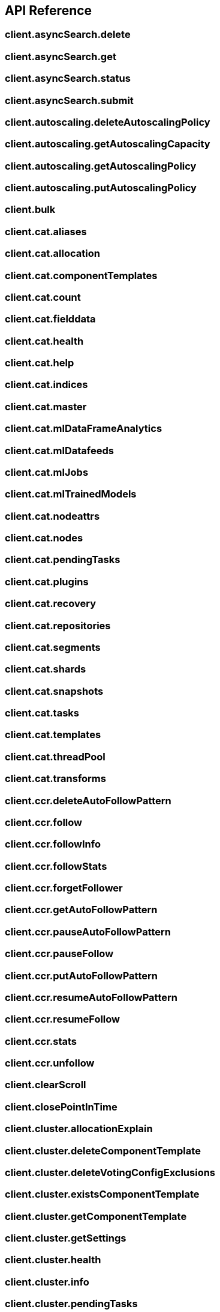[[api-reference]]
////////
===========================================================================================================================
||                                                                                                                       ||
||                                                                                                                       ||
||                                                                                                                       ||
||        ██████╗ ███████╗ █████╗ ██████╗ ███╗   ███╗███████╗                                                            ||
||        ██╔══██╗██╔════╝██╔══██╗██╔══██╗████╗ ████║██╔════╝                                                            ||
||        ██████╔╝█████╗  ███████║██║  ██║██╔████╔██║█████╗                                                              ||
||        ██╔══██╗██╔══╝  ██╔══██║██║  ██║██║╚██╔╝██║██╔══╝                                                              ||
||        ██║  ██║███████╗██║  ██║██████╔╝██║ ╚═╝ ██║███████╗                                                            ||
||        ╚═╝  ╚═╝╚══════╝╚═╝  ╚═╝╚═════╝ ╚═╝     ╚═╝╚══════╝                                                            ||
||                                                                                                                       ||
||                                                                                                                       ||
||    This file is autogenerated, DO NOT send pull requests that changes this file directly.                             ||
||    You should update the script that does the generation, which can be found in:                                      ||
||    https://github.com/elastic/elastic-client-generator-js                                                             ||
||                                                                                                                       ||
||    You can run the script with the following command:                                                                 ||
||       npm run elasticsearch -- --version <version>                                                                    ||
||                                                                                                                       ||
||                                                                                                                       ||
||                                                                                                                       ||
===========================================================================================================================
////////
== API Reference

[discrete]
=== client.asyncSearch.delete
[discrete]
=== client.asyncSearch.get
[discrete]
=== client.asyncSearch.status
[discrete]
=== client.asyncSearch.submit
[discrete]
=== client.autoscaling.deleteAutoscalingPolicy
[discrete]
=== client.autoscaling.getAutoscalingCapacity
[discrete]
=== client.autoscaling.getAutoscalingPolicy
[discrete]
=== client.autoscaling.putAutoscalingPolicy
[discrete]
=== client.bulk
[discrete]
=== client.cat.aliases
[discrete]
=== client.cat.allocation
[discrete]
=== client.cat.componentTemplates
[discrete]
=== client.cat.count
[discrete]
=== client.cat.fielddata
[discrete]
=== client.cat.health
[discrete]
=== client.cat.help
[discrete]
=== client.cat.indices
[discrete]
=== client.cat.master
[discrete]
=== client.cat.mlDataFrameAnalytics
[discrete]
=== client.cat.mlDatafeeds
[discrete]
=== client.cat.mlJobs
[discrete]
=== client.cat.mlTrainedModels
[discrete]
=== client.cat.nodeattrs
[discrete]
=== client.cat.nodes
[discrete]
=== client.cat.pendingTasks
[discrete]
=== client.cat.plugins
[discrete]
=== client.cat.recovery
[discrete]
=== client.cat.repositories
[discrete]
=== client.cat.segments
[discrete]
=== client.cat.shards
[discrete]
=== client.cat.snapshots
[discrete]
=== client.cat.tasks
[discrete]
=== client.cat.templates
[discrete]
=== client.cat.threadPool
[discrete]
=== client.cat.transforms
[discrete]
=== client.ccr.deleteAutoFollowPattern
[discrete]
=== client.ccr.follow
[discrete]
=== client.ccr.followInfo
[discrete]
=== client.ccr.followStats
[discrete]
=== client.ccr.forgetFollower
[discrete]
=== client.ccr.getAutoFollowPattern
[discrete]
=== client.ccr.pauseAutoFollowPattern
[discrete]
=== client.ccr.pauseFollow
[discrete]
=== client.ccr.putAutoFollowPattern
[discrete]
=== client.ccr.resumeAutoFollowPattern
[discrete]
=== client.ccr.resumeFollow
[discrete]
=== client.ccr.stats
[discrete]
=== client.ccr.unfollow
[discrete]
=== client.clearScroll
[discrete]
=== client.closePointInTime
[discrete]
=== client.cluster.allocationExplain
[discrete]
=== client.cluster.deleteComponentTemplate
[discrete]
=== client.cluster.deleteVotingConfigExclusions
[discrete]
=== client.cluster.existsComponentTemplate
[discrete]
=== client.cluster.getComponentTemplate
[discrete]
=== client.cluster.getSettings
[discrete]
=== client.cluster.health
[discrete]
=== client.cluster.info
[discrete]
=== client.cluster.pendingTasks
[discrete]
=== client.cluster.postVotingConfigExclusions
[discrete]
=== client.cluster.putComponentTemplate
[discrete]
=== client.cluster.putSettings
[discrete]
=== client.cluster.remoteInfo
[discrete]
=== client.cluster.reroute
[discrete]
=== client.cluster.state
[discrete]
=== client.cluster.stats
[discrete]
=== client.connector.checkIn
[discrete]
=== client.connector.delete
[discrete]
=== client.connector.get
[discrete]
=== client.connector.list
[discrete]
=== client.connector.post
[discrete]
=== client.connector.put
[discrete]
=== client.connector.syncJobCancel
[discrete]
=== client.connector.syncJobCheckIn
[discrete]
=== client.connector.syncJobClaim
[discrete]
=== client.connector.syncJobDelete
[discrete]
=== client.connector.syncJobError
[discrete]
=== client.connector.syncJobGet
[discrete]
=== client.connector.syncJobList
[discrete]
=== client.connector.syncJobPost
[discrete]
=== client.connector.syncJobUpdateStats
[discrete]
=== client.connector.updateActiveFiltering
[discrete]
=== client.connector.updateApiKeyId
[discrete]
=== client.connector.updateConfiguration
[discrete]
=== client.connector.updateError
[discrete]
=== client.connector.updateFeatures
[discrete]
=== client.connector.updateFiltering
[discrete]
=== client.connector.updateFilteringValidation
[discrete]
=== client.connector.updateIndexName
[discrete]
=== client.connector.updateName
[discrete]
=== client.connector.updateNative
[discrete]
=== client.connector.updatePipeline
[discrete]
=== client.connector.updateScheduling
[discrete]
=== client.connector.updateServiceType
[discrete]
=== client.connector.updateStatus
[discrete]
=== client.count
[discrete]
=== client.create
[discrete]
=== client.danglingIndices.deleteDanglingIndex
[discrete]
=== client.danglingIndices.importDanglingIndex
[discrete]
=== client.danglingIndices.listDanglingIndices
[discrete]
=== client.delete
[discrete]
=== client.deleteByQuery
[discrete]
=== client.deleteByQueryRethrottle
[discrete]
=== client.deleteScript
[discrete]
=== client.enrich.deletePolicy
[discrete]
=== client.enrich.executePolicy
[discrete]
=== client.enrich.getPolicy
[discrete]
=== client.enrich.putPolicy
[discrete]
=== client.enrich.stats
[discrete]
=== client.eql.delete
[discrete]
=== client.eql.get
[discrete]
=== client.eql.getStatus
[discrete]
=== client.eql.search
[discrete]
=== client.esql.asyncQuery
[discrete]
=== client.esql.asyncQueryGet
[discrete]
=== client.esql.query
[discrete]
=== client.exists
[discrete]
=== client.existsSource
[discrete]
=== client.explain
[discrete]
=== client.features.getFeatures
[discrete]
=== client.features.resetFeatures
[discrete]
=== client.fieldCaps
[discrete]
=== client.fleet.globalCheckpoints
[discrete]
=== client.fleet.msearch
[discrete]
=== client.fleet.search
[discrete]
=== client.get
[discrete]
=== client.getScript
[discrete]
=== client.getScriptContext
[discrete]
=== client.getScriptLanguages
[discrete]
=== client.getSource
[discrete]
=== client.graph.explore
[discrete]
=== client.healthReport
[discrete]
=== client.ilm.deleteLifecycle
[discrete]
=== client.ilm.explainLifecycle
[discrete]
=== client.ilm.getLifecycle
[discrete]
=== client.ilm.getStatus
[discrete]
=== client.ilm.migrateToDataTiers
[discrete]
=== client.ilm.moveToStep
[discrete]
=== client.ilm.putLifecycle
[discrete]
=== client.ilm.removePolicy
[discrete]
=== client.ilm.retry
[discrete]
=== client.ilm.start
[discrete]
=== client.ilm.stop
[discrete]
=== client.index
[discrete]
=== client.indices.addBlock
[discrete]
=== client.indices.analyze
[discrete]
=== client.indices.clearCache
[discrete]
=== client.indices.clone
[discrete]
=== client.indices.close
[discrete]
=== client.indices.create
[discrete]
=== client.indices.createDataStream
[discrete]
=== client.indices.dataStreamsStats
[discrete]
=== client.indices.delete
[discrete]
=== client.indices.deleteAlias
[discrete]
=== client.indices.deleteDataLifecycle
[discrete]
=== client.indices.deleteDataStream
[discrete]
=== client.indices.deleteIndexTemplate
[discrete]
=== client.indices.deleteTemplate
[discrete]
=== client.indices.diskUsage
[discrete]
=== client.indices.downsample
[discrete]
=== client.indices.exists
[discrete]
=== client.indices.existsAlias
[discrete]
=== client.indices.existsIndexTemplate
[discrete]
=== client.indices.existsTemplate
[discrete]
=== client.indices.explainDataLifecycle
[discrete]
=== client.indices.fieldUsageStats
[discrete]
=== client.indices.flush
[discrete]
=== client.indices.forcemerge
[discrete]
=== client.indices.get
[discrete]
=== client.indices.getAlias
[discrete]
=== client.indices.getDataLifecycle
[discrete]
=== client.indices.getDataStream
[discrete]
=== client.indices.getFieldMapping
[discrete]
=== client.indices.getIndexTemplate
[discrete]
=== client.indices.getMapping
[discrete]
=== client.indices.getSettings
[discrete]
=== client.indices.getTemplate
[discrete]
=== client.indices.migrateToDataStream
[discrete]
=== client.indices.modifyDataStream
[discrete]
=== client.indices.open
[discrete]
=== client.indices.promoteDataStream
[discrete]
=== client.indices.putAlias
[discrete]
=== client.indices.putDataLifecycle
[discrete]
=== client.indices.putIndexTemplate
[discrete]
=== client.indices.putMapping
[discrete]
=== client.indices.putSettings
[discrete]
=== client.indices.putTemplate
[discrete]
=== client.indices.recovery
[discrete]
=== client.indices.refresh
[discrete]
=== client.indices.reloadSearchAnalyzers
[discrete]
=== client.indices.resolveCluster
[discrete]
=== client.indices.resolveIndex
[discrete]
=== client.indices.rollover
[discrete]
=== client.indices.segments
[discrete]
=== client.indices.shardStores
[discrete]
=== client.indices.shrink
[discrete]
=== client.indices.simulateIndexTemplate
[discrete]
=== client.indices.simulateTemplate
[discrete]
=== client.indices.split
[discrete]
=== client.indices.stats
[discrete]
=== client.indices.unfreeze
[discrete]
=== client.indices.updateAliases
[discrete]
=== client.indices.validateQuery
[discrete]
=== client.inference.delete
[discrete]
=== client.inference.get
[discrete]
=== client.inference.inference
[discrete]
=== client.inference.put
[discrete]
=== client.inference.streamInference
[discrete]
=== client.info
[discrete]
=== client.ingest.deleteGeoipDatabase
[discrete]
=== client.ingest.deletePipeline
[discrete]
=== client.ingest.geoIpStats
[discrete]
=== client.ingest.getGeoipDatabase
[discrete]
=== client.ingest.getPipeline
[discrete]
=== client.ingest.processorGrok
[discrete]
=== client.ingest.putGeoipDatabase
[discrete]
=== client.ingest.putPipeline
[discrete]
=== client.ingest.simulate
[discrete]
=== client.knnSearch
[discrete]
=== client.license.delete
[discrete]
=== client.license.get
[discrete]
=== client.license.getBasicStatus
[discrete]
=== client.license.getTrialStatus
[discrete]
=== client.license.post
[discrete]
=== client.license.postStartBasic
[discrete]
=== client.license.postStartTrial
[discrete]
=== client.logstash.deletePipeline
[discrete]
=== client.logstash.getPipeline
[discrete]
=== client.logstash.putPipeline
[discrete]
=== client.mget
[discrete]
=== client.migration.deprecations
[discrete]
=== client.migration.getFeatureUpgradeStatus
[discrete]
=== client.migration.postFeatureUpgrade
[discrete]
=== client.ml.clearTrainedModelDeploymentCache
[discrete]
=== client.ml.closeJob
[discrete]
=== client.ml.deleteCalendar
[discrete]
=== client.ml.deleteCalendarEvent
[discrete]
=== client.ml.deleteCalendarJob
[discrete]
=== client.ml.deleteDataFrameAnalytics
[discrete]
=== client.ml.deleteDatafeed
[discrete]
=== client.ml.deleteExpiredData
[discrete]
=== client.ml.deleteFilter
[discrete]
=== client.ml.deleteForecast
[discrete]
=== client.ml.deleteJob
[discrete]
=== client.ml.deleteModelSnapshot
[discrete]
=== client.ml.deleteTrainedModel
[discrete]
=== client.ml.deleteTrainedModelAlias
[discrete]
=== client.ml.estimateModelMemory
[discrete]
=== client.ml.evaluateDataFrame
[discrete]
=== client.ml.explainDataFrameAnalytics
[discrete]
=== client.ml.flushJob
[discrete]
=== client.ml.forecast
[discrete]
=== client.ml.getBuckets
[discrete]
=== client.ml.getCalendarEvents
[discrete]
=== client.ml.getCalendars
[discrete]
=== client.ml.getCategories
[discrete]
=== client.ml.getDataFrameAnalytics
[discrete]
=== client.ml.getDataFrameAnalyticsStats
[discrete]
=== client.ml.getDatafeedStats
[discrete]
=== client.ml.getDatafeeds
[discrete]
=== client.ml.getFilters
[discrete]
=== client.ml.getInfluencers
[discrete]
=== client.ml.getJobStats
[discrete]
=== client.ml.getJobs
[discrete]
=== client.ml.getMemoryStats
[discrete]
=== client.ml.getModelSnapshotUpgradeStats
[discrete]
=== client.ml.getModelSnapshots
[discrete]
=== client.ml.getOverallBuckets
[discrete]
=== client.ml.getRecords
[discrete]
=== client.ml.getTrainedModels
[discrete]
=== client.ml.getTrainedModelsStats
[discrete]
=== client.ml.inferTrainedModel
[discrete]
=== client.ml.info
[discrete]
=== client.ml.openJob
[discrete]
=== client.ml.postCalendarEvents
[discrete]
=== client.ml.postData
[discrete]
=== client.ml.previewDataFrameAnalytics
[discrete]
=== client.ml.previewDatafeed
[discrete]
=== client.ml.putCalendar
[discrete]
=== client.ml.putCalendarJob
[discrete]
=== client.ml.putDataFrameAnalytics
[discrete]
=== client.ml.putDatafeed
[discrete]
=== client.ml.putFilter
[discrete]
=== client.ml.putJob
[discrete]
=== client.ml.putTrainedModel
[discrete]
=== client.ml.putTrainedModelAlias
[discrete]
=== client.ml.putTrainedModelDefinitionPart
[discrete]
=== client.ml.putTrainedModelVocabulary
[discrete]
=== client.ml.resetJob
[discrete]
=== client.ml.revertModelSnapshot
[discrete]
=== client.ml.setUpgradeMode
[discrete]
=== client.ml.startDataFrameAnalytics
[discrete]
=== client.ml.startDatafeed
[discrete]
=== client.ml.startTrainedModelDeployment
[discrete]
=== client.ml.stopDataFrameAnalytics
[discrete]
=== client.ml.stopDatafeed
[discrete]
=== client.ml.stopTrainedModelDeployment
[discrete]
=== client.ml.updateDataFrameAnalytics
[discrete]
=== client.ml.updateDatafeed
[discrete]
=== client.ml.updateFilter
[discrete]
=== client.ml.updateJob
[discrete]
=== client.ml.updateModelSnapshot
[discrete]
=== client.ml.updateTrainedModelDeployment
[discrete]
=== client.ml.upgradeJobSnapshot
[discrete]
=== client.monitoring.bulk
[discrete]
=== client.msearch
[discrete]
=== client.msearchTemplate
[discrete]
=== client.mtermvectors
[discrete]
=== client.nodes.clearRepositoriesMeteringArchive
[discrete]
=== client.nodes.getRepositoriesMeteringInfo
[discrete]
=== client.nodes.hotThreads
[discrete]
=== client.nodes.info
[discrete]
=== client.nodes.reloadSecureSettings
[discrete]
=== client.nodes.stats
[discrete]
=== client.nodes.usage
[discrete]
=== client.openPointInTime
[discrete]
=== client.ping
[discrete]
=== client.putScript
[discrete]
=== client.queryRules.deleteRule
[discrete]
=== client.queryRules.deleteRuleset
[discrete]
=== client.queryRules.getRule
[discrete]
=== client.queryRules.getRuleset
[discrete]
=== client.queryRules.listRulesets
[discrete]
=== client.queryRules.putRule
[discrete]
=== client.queryRules.putRuleset
[discrete]
=== client.queryRules.test
[discrete]
=== client.rankEval
[discrete]
=== client.reindex
[discrete]
=== client.reindexRethrottle
[discrete]
=== client.renderSearchTemplate
[discrete]
=== client.rollup.deleteJob
[discrete]
=== client.rollup.getJobs
[discrete]
=== client.rollup.getRollupCaps
[discrete]
=== client.rollup.getRollupIndexCaps
[discrete]
=== client.rollup.putJob
[discrete]
=== client.rollup.rollupSearch
[discrete]
=== client.rollup.startJob
[discrete]
=== client.rollup.stopJob
[discrete]
=== client.scriptsPainlessExecute
[discrete]
=== client.scroll
[discrete]
=== client.search
[discrete]
=== client.searchApplication.delete
[discrete]
=== client.searchApplication.deleteBehavioralAnalytics
[discrete]
=== client.searchApplication.get
[discrete]
=== client.searchApplication.getBehavioralAnalytics
[discrete]
=== client.searchApplication.list
[discrete]
=== client.searchApplication.postBehavioralAnalyticsEvent
[discrete]
=== client.searchApplication.put
[discrete]
=== client.searchApplication.putBehavioralAnalytics
[discrete]
=== client.searchApplication.renderQuery
[discrete]
=== client.searchApplication.search
[discrete]
=== client.searchMvt
[discrete]
=== client.searchShards
[discrete]
=== client.searchTemplate
[discrete]
=== client.searchableSnapshots.cacheStats
[discrete]
=== client.searchableSnapshots.clearCache
[discrete]
=== client.searchableSnapshots.mount
[discrete]
=== client.searchableSnapshots.stats
[discrete]
=== client.security.activateUserProfile
[discrete]
=== client.security.authenticate
[discrete]
=== client.security.bulkDeleteRole
[discrete]
=== client.security.bulkPutRole
[discrete]
=== client.security.bulkUpdateApiKeys
[discrete]
=== client.security.changePassword
[discrete]
=== client.security.clearApiKeyCache
[discrete]
=== client.security.clearCachedPrivileges
[discrete]
=== client.security.clearCachedRealms
[discrete]
=== client.security.clearCachedRoles
[discrete]
=== client.security.clearCachedServiceTokens
[discrete]
=== client.security.createApiKey
[discrete]
=== client.security.createCrossClusterApiKey
[discrete]
=== client.security.createServiceToken
[discrete]
=== client.security.deletePrivileges
[discrete]
=== client.security.deleteRole
[discrete]
=== client.security.deleteRoleMapping
[discrete]
=== client.security.deleteServiceToken
[discrete]
=== client.security.deleteUser
[discrete]
=== client.security.disableUser
[discrete]
=== client.security.disableUserProfile
[discrete]
=== client.security.enableUser
[discrete]
=== client.security.enableUserProfile
[discrete]
=== client.security.enrollKibana
[discrete]
=== client.security.enrollNode
[discrete]
=== client.security.getApiKey
[discrete]
=== client.security.getBuiltinPrivileges
[discrete]
=== client.security.getPrivileges
[discrete]
=== client.security.getRole
[discrete]
=== client.security.getRoleMapping
[discrete]
=== client.security.getServiceAccounts
[discrete]
=== client.security.getServiceCredentials
[discrete]
=== client.security.getSettings
[discrete]
=== client.security.getToken
[discrete]
=== client.security.getUser
[discrete]
=== client.security.getUserPrivileges
[discrete]
=== client.security.getUserProfile
[discrete]
=== client.security.grantApiKey
[discrete]
=== client.security.hasPrivileges
[discrete]
=== client.security.hasPrivilegesUserProfile
[discrete]
=== client.security.invalidateApiKey
[discrete]
=== client.security.invalidateToken
[discrete]
=== client.security.oidcAuthenticate
[discrete]
=== client.security.oidcLogout
[discrete]
=== client.security.oidcPrepareAuthentication
[discrete]
=== client.security.putPrivileges
[discrete]
=== client.security.putRole
[discrete]
=== client.security.putRoleMapping
[discrete]
=== client.security.putUser
[discrete]
=== client.security.queryApiKeys
[discrete]
=== client.security.queryRole
[discrete]
=== client.security.queryUser
[discrete]
=== client.security.samlAuthenticate
[discrete]
=== client.security.samlCompleteLogout
[discrete]
=== client.security.samlInvalidate
[discrete]
=== client.security.samlLogout
[discrete]
=== client.security.samlPrepareAuthentication
[discrete]
=== client.security.samlServiceProviderMetadata
[discrete]
=== client.security.suggestUserProfiles
[discrete]
=== client.security.updateApiKey
[discrete]
=== client.security.updateCrossClusterApiKey
[discrete]
=== client.security.updateSettings
[discrete]
=== client.security.updateUserProfileData
[discrete]
=== client.shutdown.deleteNode
[discrete]
=== client.shutdown.getNode
[discrete]
=== client.shutdown.putNode
[discrete]
=== client.simulate.ingest
[discrete]
=== client.slm.deleteLifecycle
[discrete]
=== client.slm.executeLifecycle
[discrete]
=== client.slm.executeRetention
[discrete]
=== client.slm.getLifecycle
[discrete]
=== client.slm.getStats
[discrete]
=== client.slm.getStatus
[discrete]
=== client.slm.putLifecycle
[discrete]
=== client.slm.start
[discrete]
=== client.slm.stop
[discrete]
=== client.snapshot.cleanupRepository
[discrete]
=== client.snapshot.clone
[discrete]
=== client.snapshot.create
[discrete]
=== client.snapshot.createRepository
[discrete]
=== client.snapshot.delete
[discrete]
=== client.snapshot.deleteRepository
[discrete]
=== client.snapshot.get
[discrete]
=== client.snapshot.getRepository
[discrete]
=== client.snapshot.repositoryAnalyze
[discrete]
=== client.snapshot.restore
[discrete]
=== client.snapshot.status
[discrete]
=== client.snapshot.verifyRepository
[discrete]
=== client.sql.clearCursor
[discrete]
=== client.sql.deleteAsync
[discrete]
=== client.sql.getAsync
[discrete]
=== client.sql.getAsyncStatus
[discrete]
=== client.sql.query
[discrete]
=== client.sql.translate
[discrete]
=== client.ssl.certificates
[discrete]
=== client.synonyms.deleteSynonym
[discrete]
=== client.synonyms.deleteSynonymRule
[discrete]
=== client.synonyms.getSynonym
[discrete]
=== client.synonyms.getSynonymRule
[discrete]
=== client.synonyms.getSynonymsSets
[discrete]
=== client.synonyms.putSynonym
[discrete]
=== client.synonyms.putSynonymRule
[discrete]
=== client.tasks.cancel
[discrete]
=== client.tasks.get
[discrete]
=== client.tasks.list
[discrete]
=== client.termsEnum
[discrete]
=== client.termvectors
[discrete]
=== client.textStructure.findFieldStructure
[discrete]
=== client.textStructure.findMessageStructure
[discrete]
=== client.textStructure.findStructure
[discrete]
=== client.textStructure.testGrokPattern
[discrete]
=== client.transform.deleteTransform
[discrete]
=== client.transform.getNodeStats
[discrete]
=== client.transform.getTransform
[discrete]
=== client.transform.getTransformStats
[discrete]
=== client.transform.previewTransform
[discrete]
=== client.transform.putTransform
[discrete]
=== client.transform.resetTransform
[discrete]
=== client.transform.scheduleNowTransform
[discrete]
=== client.transform.startTransform
[discrete]
=== client.transform.stopTransform
[discrete]
=== client.transform.updateTransform
[discrete]
=== client.transform.upgradeTransforms
[discrete]
=== client.update
[discrete]
=== client.updateByQuery
[discrete]
=== client.updateByQueryRethrottle
[discrete]
=== client.watcher.ackWatch
[discrete]
=== client.watcher.activateWatch
[discrete]
=== client.watcher.deactivateWatch
[discrete]
=== client.watcher.deleteWatch
[discrete]
=== client.watcher.executeWatch
[discrete]
=== client.watcher.getSettings
[discrete]
=== client.watcher.getWatch
[discrete]
=== client.watcher.putWatch
[discrete]
=== client.watcher.queryWatches
[discrete]
=== client.watcher.start
[discrete]
=== client.watcher.stats
[discrete]
=== client.watcher.stop
[discrete]
=== client.watcher.updateSettings
[discrete]
=== client.xpack.info
[discrete]
=== client.xpack.usage
